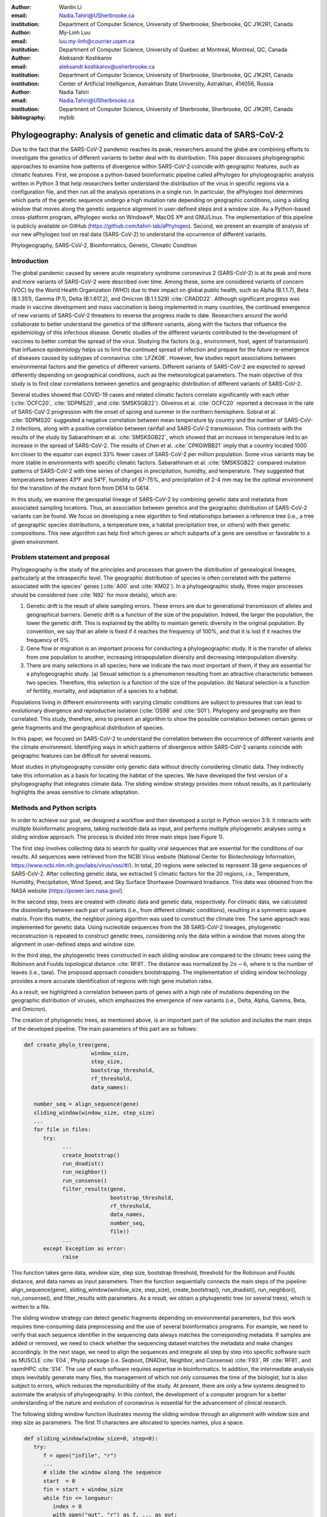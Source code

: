 :author: Wanlin Li
:email: Nadia.Tahiri@USherbrooke.ca
:institution: Department of Computer Science, University of Sherbrooke, Sherbrooke, QC J1K2R1, Canada

:author:	My-Linh Luu
:email:	luu.my-linh@courrier.uqam.ca
:institution:	Department of Computer Science, University of Quebec at Montreal, Montreal, QC, Canada

:author:	Aleksandr Koshkarov
:email:	aleksandr.koshkarov@usherbrooke.ca
:institution:	Department of Computer Science, University of Sherbrooke, Sherbrooke, QC J1K2R1, Canada
:institution:	Center of Artificial Intelligence, Astrakhan State University, Astrakhan, 414056, Russia

:author: Nadia Tahiri
:email: Nadia.Tahiri@USherbrooke.ca
:institution: Department of Computer Science, University of Sherbrooke, Sherbrooke, QC J1K2R1, Canada

:bibliography: mybib

-------------------------------------------------------------------
Phylogeography: Analysis of genetic and climatic data of SARS-CoV-2
-------------------------------------------------------------------

.. class:: abstract

   Due to the fact that the SARS-CoV-2 pandemic reaches its peak, researchers around the globe are combining efforts to investigate the genetics of different variants to better deal with its distribution. This paper discusses phylogeographic approaches to examine how patterns of divergence within SARS-CoV-2 coincide with geographic features, such as climatic features.
   First, we propose a python-based bioinformatic pipeline called aPhylogeo for phylogeographic analysis written in Python 3 that help researchers better understand the distribution of the virus in specific regions via a configuration file, and then run all the analysis operations in a single run. In particular, the aPhylogeo tool determines which parts of the genetic sequence undergo a high mutation rate depending on geographic conditions, using a sliding window that moves along the genetic sequence alignment in user-defined steps and a window size. As a Python-based cross-platform program, aPhylogeo works on Windows®, MacOS X® and GNU/Linux. The implementation of this pipeline is publicly available on GitHub (https://github.com/tahiri-lab/aPhylogeo).
   Second, we present an example of analysis of our new aPhylogeo tool on real data (SARS-CoV-2) to understand the occurrence of different variants. 


.. class:: keywords

    Phylogeography, SARS-CoV-2, Bioinformatics, Genetic, Climatic Condition

Introduction
------------

The global pandemic caused by severe acute respiratory syndrome coronavirus 2 (SARS-CoV-2) is at its peak and more and more variants of SARS-CoV-2 were described over time. Among these, some are considered variants of concern (VOC) by the World Health Organization (WHO) due to their impact on global public health, such as Alpha (B.1.1.7), Beta (B.1.351), Gamma (P.1), Delta (B.1.617.2), and Omicron (B.1.1.529) :cite:`CRADD22`. Although significant progress was made in vaccine development and mass vaccination is being implemented in many countries, the continued emergence of new variants of SARS-CoV-2 threatens to reverse the progress made to date. Researchers around the world collaborate to better understand the genetics of the different variants, along with the factors that influence the epidemiology of this infectious disease. Genetic studies of the different variants contributed to the development of vaccines to better combat the spread of the virus. Studying the factors (e.g., environment, host, agent of transmission) that influence epidemiology helps us to limit the continued spread of infection and prepare for the future re-emergence of diseases caused by subtypes of coronavirus :cite:`LFZK06`. However, few studies report associations between environmental factors and the genetics of different variants. Different variants of SARS-CoV-2 are expected to spread differently depending on geographical conditions, such as the meteorological parameters. The main objective of this study is to find clear correlations between genetics and geographic distribution of different variants of SARS-CoV-2.

Several studies showed that COVID-19 cases and related climatic factors correlate significantly with each other (:cite:`OCFC20`, :cite:`SDPMS20`, and :cite:`SMSKSGB22`). Oliveiros et al. :cite:`OCFC20` reported a decrease in the rate of SARS-CoV-2 progression with the onset of spring and summer in the northern hemisphere. Sobral et al. :cite:`SDPMS20` suggested a negative correlation between mean temperature by country and the number of SARS-CoV-2 infections, along with a positive correlation between rainfall and SARS-CoV-2 transmission. This contrasts with the results of the study by Sabarathinam et al. :cite:`SMSKSGB22`, which showed that an increase in temperature led to an increase in the spread of SARS-CoV-2. The results of Chen et al. :cite:`CPKGWBB21` imply that a country located 1000 km closer to the equator can expect 33% fewer cases of SARS-CoV-2 per million population. Some virus variants may be more stable in environments with specific climatic factors. Sabarathinam et al. :cite:`SMSKSGB22` compared mutation patterns of SARS-CoV-2 with time series of changes in precipitation, humidity, and temperature. They suggested that temperatures between 43°F and 54°F, humidity of 67-75%, and precipitation of 2-4 mm may be the optimal environment for the transition of the mutant form from D614 to G614.

In this study, we examine the geospatial lineage of SARS-CoV-2 by combining genetic data and metadata from associated sampling locations. Thus, an association between genetics and the geographic distribution of SARS-CoV-2 variants can be found. We focus on developing a new algorithm to find relationships between a reference tree (i.e., a tree of geographic species distributions, a temperature tree, a habitat precipitation tree, or others) with their genetic compositions. This new algorithm can help find which genes or which subparts of a gene are sensitive or favorable to a given environment.


Problem statement and proposal
------------------------------

Phylogeography is the study of the principles and processes that govern the distribution of genealogical lineages, particularly at the intraspecific level. The geographic distribution of species is often correlated with the patterns associated with the species' genes (:cite:`A00` and :cite:`KM02`).
In a phylogeographic study, three major processes should be considered (see :cite:`N92` for more details), which are:

1.	Genetic drift is the result of allele sampling errors. These errors are due to generational transmission of alleles and geographical barriers. Genetic drift is a function of the size of the population. Indeed, the larger the population, the lower the genetic drift. This is explained by the ability to maintain genetic diversity in the original population. By convention, we say that an allele is fixed if it reaches the frequency of 100%, and that it is lost if it reaches the frequency of 0%.
2.	Gene flow or migration is an important process for conducting a phylogeographic study. It is the transfer of alleles from one population to another, increasing intrapopulation diversity and decreasing interpopulation diversity.
3.	There are many selections in all species; here we indicate the two most important of them, if they are essential for a phylogeographic study. (a) Sexual selection is a phenomenon resulting from an attractive characteristic between two species. Therefore, this selection is a function of the size of the population. (b) Natural selection is a function of fertility, mortality, and adaptation of a species to a habitat.

Populations living in different environments with varying climatic conditions are subject to pressures that can lead to evolutionary divergence and reproductive isolation (:cite:`OS98` and :cite:`S01`). Phylogeny and geography are then correlated. This study, therefore, aims to present an algorithm to show the possible correlation between certain genes or gene fragments and the geographical distribution of species.

In this paper, we focused on SARS-CoV-2 to understand the correlation between the occurrence of different variants and the climate environment. Identifying ways in which patterns of divergence within SARS-CoV-2 variants coincide with geographic features can be difficult for several reasons. 

Most studies in phylogeography consider only genetic data without directly considering climatic data. They indirectly take this information as a basis for locating the habitat of the species. We have developed the first version of a phylogeography that integrates climate data. The sliding window strategy provides more robust results, as it particularly highlights the areas sensitive to climate adaptation. 


Methods and Python scripts
--------------------------

In order to achieve our goal, we designed a workflow and then developed a script in Python version 3.9. It interacts with multiple bioinformatic programs, taking nucleotide data as input, and performs multiple phylogenetic analyses using a sliding window approach. The process is divided into three main steps (see Figure 1).

The first step involves collecting data to search for quality viral sequences that are essential for the conditions of our results. All sequences were retrieved from the NCBI Virus website (National Center for Biotechnology Information, https://www.ncbi.nlm.nih.gov/labs/virus/vssi/#/). In total, 20 regions were selected to represent 38 gene sequences of SARS-CoV-2. After collecting genetic data, we extracted 5 climatic factors for the 20 regions, i.e., Temperature, Humidity, Precipitation, Wind Speed, and Sky Surface Shortwave Downward Irradiance. This data was obtained from the NASA website (https://power.larc.nasa.gov/).

In the second step, trees are created with climatic data and genetic data, respectively. For climatic data, we calculated the dissimilarity between each pair of variants (i.e., from different climatic conditions), resulting in a symmetric square matrix. From this matrix, the neighbor joining algorithm was used to construct the climate tree. The same approach was implemented for genetic data. Using nucleotide sequences from the 38 SARS-CoV-2 lineages, phylogenetic reconstruction is repeated to construct genetic trees, considering only the data within a window that moves along the alignment in user-defined steps and window size.

In the third step, the phylogenetic trees constructed in each sliding window are compared to the climatic trees using the Robinson and Foulds topological distance :cite:`RF81`. The distance was normalized by :math:`2n-6`, where :math:`n` is the number of leaves (i.e., taxa). The proposed approach considers bootstrapping. The implementation of sliding window technology provides a more accurate identification of regions with high gene mutation rates. 

As a result, we highlighted a correlation between parts of genes with a high rate of mutations depending on the geographic distribution of viruses, which emphasizes the emergence of new variants (i.e., Delta, Alpha, Gamma, Beta, and Omicron).

The creation of phylogenetic trees, as mentioned above, is an important part of the solution and includes the main steps of the developed pipeline. The main parameters of this part are as follows:

.. code-block:: python

   def create_phylo_tree(gene, 
                        window_size, 
                        step_size, 
                        bootstrap_threshold, 
                        rf_threshold, 
                        data_names):

      number_seq = align_sequence(gene)
      sliding_window(window_size, step_size)
      ...
      for file in files:
         try:
               ...
               create_bootstrap()
               run_dnadist()
               run_neighbor()
               run_consense() 
               filter_results(gene, 
                              bootstrap_threshold, 
                              rf_threshold, 
                              data_names, 
                              number_seq, 
                              file))
               ...
         except Exception as error:
               raise 


This function takes gene data, window size, step size, bootstrap threshold, threshold for the Robinson and Foulds distance, and data names as input parameters. Then the function sequentially connects the main steps of the pipeline: align_sequence(gene), sliding_window(window_size, step_size), create_bootstrap(), run_dnadist(), run_neighbor(), run_consense(), and filter_results with parameters. As a result, we obtain a phylogenetic tree (or several trees), which is written to a file.

The sliding window strategy can detect genetic fragments depending on environmental parameters, but this work requires time-consuming data preprocessing and the use of several bioinformatics programs. For example, we need to verify that each sequence identifier in the sequencing data always matches the corresponding metadata. If samples are added or removed, we need to check whether the sequencing dataset matches the metadata and make changes accordingly. In the next stage, we need to align the sequences and integrate all step by step into specific software such as MUSCLE :cite:`E04`, Phylip package (i.e. Seqboot, DNADist, Neighbor, and Consense) :cite:`F93`, RF :cite:`RF81`, and raxmlHPC :cite:`S14`. The use of each software requires expertise in bioinformatics. In addition, the intermediate analysis steps inevitably generate many files, the management of which not only consumes the time of the biologist, but is also subject to errors, which reduces the reproducibility of the study. At present, there are only a few systems designed to automate the analysis of phylogeography. In this context, the development of a computer program for a better understanding of the nature and evolution of coronavirus is essential for the advancement of clinical research.

The following sliding window function illustrates moving the sliding window through an alignment with window size and step size as parameters. The first 11 characters are allocated to species names, plus a space.

.. code-block:: python

   def sliding_window(window_size=0, step=0):
      try:
         f = open("infile", "r")
         ...
         # slide the window along the sequence
         start  = 0
         fin = start + window_size
         while fin <= longueur:
            index = 0 
            with open("out", "r") as f, ... as out:
                  ...
                  for line in f:
                     if line != "\n":
                        espece = list_names[index]
                        nbr_espaces = 11 - len(espece)
                        out.write(espece)
                        for i in range(nbr_espaces):
                              out.write(" ")
                        out.write(line[debut:fin] + "\n")
                        index = index + 1
            out.close()
            f.close()
            start = start + step
            fin = fin + step
      except:
         print("An error occurred.")

.. figure:: Fig1.jpeg
   :align: center
   :figclass: w
   :scale: 30%

   The workflow of the algorithm. The operations within this workflow include several blocks. The blocks are highlighted by three different colors. The first block (the light pink color) is responsible for creating the trees based on the climate data. The second block (the dark yellow color) performs the function of input parameter validation. The third block (the light-yellow color) allows the creation of phylogenetic trees. This is the most important block and the basis of this study, through the results of which the user receives the output data with the necessary calculations. :label:`fig1`


Algorithmic complexity
----------------------
The complexity of the algorithm described in the previous section depends on the complexity of the various external programs used and the number of windows that the alignment can contain, plus one for the total alignment that the program will process. 

Recall the different complexities of the different external programs used in the algorithm:

- SeqBoot program: :math:`\mathcal{O}(r \times n \times SA)`
- DnaDist program: :math:`\mathcal{O}(n^2)`
- Neighbor program: :math:`\mathcal{O}(n^3)`
- Consense program: :math:`\mathcal{O}(r \times n^2)`
- RaxML program: :math:`\mathcal{O}(e \times n \times SA)`
- RF program: :math:`\mathcal{O}(n^2)`,

where :math:`n` is a number of species (or taxa), :math:`r` is a number of replicates, :math:`SA` is a size of the multiple sequence alignment, and :math:`e` is a number of refinement steps performed by the RaxML algorithm. For all :math:`SA \in {N^*}` and for all :math:`WS, S \in {N}` then :math:`nb = \left\lfloor \frac {SA - WS}{S} + 1 \right\rfloor`; where :math:`WS` is a window size, and :math:`S` is a step.

Dataset
-------
Through significant advances in the generation and exchange of SARS-CoV-2 genomic data in real time, international spread of lineages is tracked and recorded on the website (cov-lineages.org/global_report.html) :cite:`OHPWBKU21`. In this study, we focused on the 38 complete SARS-CoV-2 lineages collected from their first reported location at their earliest reported date (Table 1). 

The Pango lineage nomenclature system is hierarchical and fine-scaled and is designed to capture the leading edge of pandemic transmission. Each Pango lineage aims to define an epidemiologically relevant phylogenetic cluster, for instance, an introduction into a distinct geographic area with evidence of onward transmission :cite:`RHOHMRP20`. The creation of Pango lineages follows two guiding principles. First, Pango lineages signify groups or clusters of infections with shared ancestry. If the entire pandemic can be thought of as a vast branching tree of transmission, then the Pango lineages represent individual branches within that tree. Second, Pango lineages are intended to highlight epidemiologically relevant events, such as the appearance of the virus in a new location, a rapid increase in the number of cases, or the evolution of viruses with new phenotypes :cite:`OSUJHMR21`. Therefore, our study focuses on SARS-CoV-2 lineages that were first identified and widely disseminated in a particular country during a certain period. We selected 38 lineages with regional characteristics for further study. Based on location information, complete nucleotide sequencing data for these 38 lineages was collected from the NCBI Virus website (https://www.ncbi.nlm.nih.gov/labs/virus/vssi/#/). In the case of the availability of multiple sequencing results for the same lineage in the same country, we selected the sequence whose collection date was closest to the earliest date presented. If there are several sequencing results for the same country on the same date, the sequence with the least number of ambiguous characters (N per nucleotide) is selected.


.. raw:: latex

   \begin{table*}

     \begin{longtable*}{|l|l|l|l|}
         \hline
         Lineage & Most Common Country                & Earliest Date & Sequence Accession \\ \hline
         A.2.3 & United Kingdom   100.0\% & 2020-03-12 & OW470304.1 \\ \hline
         AE.2      & Bahrain 100.0\%          & 2020-06-23 & MW341474  \\ \hline
         AH.1      & Switzerland 100.0\%      & 2021-01-05 & OD999779  \\ \hline
         AK.2    & Germany 100.0\%     & 2020-09-19    & OU077014 \\ \hline
         B.1.1.107 & United Kingdom   100.0\% & 2020-06-06 & OA976647  \\ \hline
         B.1.1.172 & USA 100.0\%              & 2020-04-06 & MW035925 \\ \hline
         BA.2.24   & Japan 99.0\%             & 2022-01-27 & BS004276 \\ \hline
         C.1   & South Africa 93.0\%      & 2020-04-16 & OM739053.1  \\ \hline
         C.7   & Denmark 100.0\%          & 2020-05-11 & OU282540    \\ \hline
         C.17  & Egypt 69.0\%             & 2020-04-04 & MZ380247    \\ \hline
         C.20  & Switzerland 85.0\%       & 2020-10-26 & OU007060    \\ \hline
         C.23  & USA 90.0\%               & 2020-05-11 & ON134852    \\ \hline
         C.31  & USA 87.0\%               & 2020-08-11 & OM052492    \\ \hline
         C.36  & Egypt 34.0\%             & 2020-03-13 & MW828621    \\ \hline
         C.37  & Peru 43.0\%              & 2021-02-02 & OL622102    \\ \hline
         D.2   & Australia 100.0\%        & 2020-03-19 & MW320730    \\ \hline
         D.3   & Australia 100.0\%        & 2020-06-14 & MW320869    \\ \hline
         D.4   & United Kingdom   80.0\%  & 2020-08-13 & OA967683    \\ \hline
         D.5   & Sweden 65.0\%            & 2020-10-12 & OU370897    \\ \hline
         Q.2   & Italy 99.0\%             & 2020-12-15 & OU471040    \\ \hline
         Q.3   & USA 99.0\%               & 2020-07-08 & ON129429    \\ \hline
         Q.6   & France 92.0\%            & 2021-03-02 & ON300460    \\ \hline
         Q.7   & France 86.0\%            & 2021-01-29 & ON442016    \\ \hline
         L.2   & Netherlands 73.0\%       & 2020-03-23 & LR883305    \\ \hline
         L.4     & USA 100.0\% & 2020-06-29  & OK546730  \\ \hline
         N.1       & USA 91.0\%               & 2020-03-25 & MT520277 \\ \hline
         N.3       & Argentina 96.0\%         & 2020-04-17 & MW633892 \\ \hline
         N.4       & Chile 92.0\%             & 2020-03-25 & MW365278 \\ \hline
         N.6       & Chile 98.0\%             & 2020-02-16 & MW365092 \\ \hline
         N.7       & Uruguay 100.0\%          & 2020-06-18 & MW298637 \\ \hline
         N.8       & Kenya 94.0\%             & 2020-06-23 & OK510491 \\ \hline
         N.9       & Brazil 96.0\%            & 2020-09-25 & MZ191508 \\ \hline
         M.2       & Switzerland 90.0\%       & 2020-10-26 & OU009929 \\ \hline
         P.1.7.1   & Peru 94.0\%              & 2021-02-07 & OK594577 \\ \hline
         P.1.13    & USA 100.0\%              & 2021-02-24 & OL522465 \\ \hline
         P.2       & Brazil 58.0\%            & 2020-04-13 & ON148325 \\ \hline
         P.3       & Philippines 83.0\%       & 2021-01-08 & OL989074 \\ \hline
         P.7       & Brazil 71.0\%            & 2020-07-01 & ON148327 \\ \hline
     \end{longtable*}

     \caption{SARS-CoV-2 lineages analyzed. The lineage assignments covered in the table were last updated on March 1, 2022. Among all Pango lineages of SARS-CoV-2, 38 lineages were analyzed. Corresponding sequencing data were found in the NCBI database based on the date of earliest detection and country of most common. The table also marks the percentage of the virus in the most common country compared to all countries where the virus is present. \DUrole{label}{quanitities-table}}

   \end{table*}

For this study, the meteorological parameters of the selected countries were considered. The parameters include Temperature at 2 Meters, Specific Humidity at 2 Meters, Precipitation Corrected, Wind Speed at 10 Meters, and All Sky Surface Shortwave Downward Irradiance. The daily data for the above parameters were collected from the NASA website (https://power.larc.nasa.gov/). Since the data was available only for specific cities, we focused on the city in which the sequence was collected. Considering that the spread of the virus in a country and the data statistics are time-consuming, we collected climatological data for the three days before the earliest reporting date (Table 1) corresponding to each lineage and averaged them for analysis.

.. figure:: Fig2.png

   Climatic conditions of each lineage in most common country at the time of first detection. The climate factors involved include Temperature at 2 Meters $(C)$, Specific Humidity at 2 Meters (g/kg), Precipitation Corrected $(mm/day)$, Wind Speed at 10 Meters $(m/s)$, and All Sky Surface Shortwave Downward Irradiance $(kW-hr/m^2/day)$. :label:`fig2`


Results
-------
In this section, we describe the results obtained on our dataset (see Data section) using our new algorithm (see Method section).

The size of the sliding window and the advanced step for the sliding window play an important role in the analysis. We restricted our conditions to certain values. For comparison, we applied five combinations of parameters (window size and step size) to the same dataset. These include the choice of different window sizes (20bp, 50bp, 200bp) and step sizes (10bp, 50bp, 200bp). These combinations of window sizes and steps provide an opportunity to have three different movement strategies (overlapping, non-overlapping, with gaps). Here we fixed the pair (window size, step size) at some values (20, 10), (20, 50), (50, 50), (200, 50) and (200, 200). 

1.	Robinson and Foulds baseline and bootstrap threshold: the phylogenetic trees constructed in each sliding window are compared to the climatic trees using the Robinson and Foulds topological distance (the RF distance). We defined the value of the RF distance obtained for regions without any mutations as the baseline. Although different sample sizes and sample sequence characteristics can cause differences in the baseline, however, regions without any mutation are often accompanied by very low bootstrap values. Using the distribution of bootstrap values and combining it with validation of alignment visualization, we confirmed that the RF baseline value in this study was 50, and the bootstrap values corresponding to this baseline were smaller than 10.
2.	The implementation of sliding window technology with bootstrap threshold provides a more accurate identification of regions with high gene mutation rates. Figure 3 shows the general pattern of the RF distance changes over alignment windows with different climate conditions on bootstrap values greater than 10. The trend of RF values variation under different climatic conditions does not vary much throughout this whole sequence sliding window scan, which may be related to the correlation between climatic factors (Wind Speed, Downward Irradiance, Precipitation, Humidity, Temperature). Windows starting from or containing position (28550bp) were screened in all five scans for different combinations of window size and step size. The window formed from position 29200bp to position 29470bp is screened out in all four scans except for the combination of 50bp window size with 50bp step size. As Figure 3 shows, if there are gaps in the scan (window size: 20bp, step size: 50bp), some potential mutation windows are not screened compared to other movement strategies because the sequences of the gap part are not computed by the algorithm. In addition, when the window size is small, the capture of the window mutation signal becomes more sensitive, especially when the number of samples is small. At this time, a single base change in a single sequence can cause a change in the value of the RF distance. Therefore, high quality sequencing data is required to prevent errors caused by ambiguous characters (N in nucleotide) on the RF distance values. In cases where a larger window size (200bp) is selected, the overlapping movement strategy (window size: 200bp, step size: 50bp) allows the signal of base mutations to be repeatedly verified and enhanced in adjacent window scans compared to the non-overlapping strategy (window size: 200bp, step size: 200bp). In this situation, the range of the RF distance values is relatively large, and the number of windows eventually screened is relatively greater. Due to the small number of the SARS-CoV-2 lineages sequences that we analyzed in this study, we chose to scan the alignment sequences with a larger window and overlapping movement strategy for further analysis (window size: 200bp, step size: 50bp).
3.	The RF distance quantified the difference between a phylogenetic tree constructed in specific sliding windows and a climatic tree constructed in corresponding climatic data. Relatively low RF distance values represent relatively more similarity between the phylogenetic tree and the climatic tree. With our algorithm based on the sliding window technique, regions with high mutation rates can be identified (Fig 4). Subsequently, we compare the RF values of these regions. In cases where there is a correlation between the occurrence of mutations and the climate factors studied, the regions with relatively low RF distance values (the alignment position of 15550bp – 15600bp and 24650bp-24750bp) are more likely to be correlated with climate factors than the other loci screened for mutations. 
4.	Our pipeline can also be applied to phylogeographic studies of other species. In cases where it is determined (or assumed) that the occurrence of a mutation is associated with certain geographic factors, our pipeline can help to highlight mutant regions and specific mutant regions within them that are more likely to be associated with that geographic parameter. Our algorithm can provide a reference for further biological studies.

.. figure:: Fig3.png
   :align: center
   :figclass: w
   :scale: 20%

   Heatmap of Robinson and Foulds topological distance over alignment windows. Five different combinations of parameters were applied (a) window size = 20bp and step size = 10bp; (b) window size = 20bp and step size = 50bp; (c) window size = 50bp and step size = 50bp; (d) window size = 200bp and step size = 50bp; and (e) window size = 200bp and step size = 200bp. Robinson and Foulds topological distance was used to quantify the distance between a phylogenetic tree constructed in certain sliding windows and a climatic tree constructed in corresponding climatic data (wind speed, downward irradiance, precipitation, humidity, temperature). :label:`fig3`


.. figure:: Fig4.png

   Robinson and Foulds topological distance normalized changes over the alignment windows. Multiple phylogenetic analyses were performed using a sliding window (window size = 200 bp and step size = 50 bp). Phylogenetic reconstruction was repeated considering only data within a window that moved along the alignment in steps. The RF normalized topological distance was used to quantify the distance between the phylogenetic tree constructed in each sliding window and the climate tree constructed in the corresponding climate data (Wind Speed, Downward Irradiance, Precipitation, Humidity, Temperature). Only regions with high genetic mutation rates were marked in the figure.  :label:`fig4`



Conclusions and Future Work
---------------------------
In this paper, a bioinformatics pipeline for phylogeographic analysis is designed to help researchers better understand the distribution of viruses in specific regions using genetic and climate data. We propose a new algorithm called phylogeo that allows the user to quickly and intuitively create trees from genetic and climate data. Using a sliding window, the algorithm finds specific regions on the viral genetic sequences that can be correlated to the climatic conditions of the region.  To our knowledge, this is the first study of its kind that incorporates climate data into this type of study. It aims to help the scientific community by facilitating research in the field of phylogeography. Our solution runs on Windows®, MacOS X® and GNU/Linux and the code is freely available to researchers and collaborators on GitHub (https://github.com/tahiri-lab/aPhylogeo).

As a future work on the project, we plan to incorporate the following additional features:

1.	We can handle large amounts of data, especially when considering many countries and longer time periods (dates). In addition, since the size of the sliding window and the forward step play an important role in the analysis, we need to perform several tests to choose the best combination of parameters. In this case, it is important to provide the faster performance of this solution, and we plan to adapt the code to parallelize the computations. In addition, we intend to use the resources of Compute Canada and Compute Quebec for these high load calculations.
2.	To enable further analysis of this topic, it would be interesting to relate the results obtained, especially the values obtained from the best positions of the multiple sequence alignments, to the dimensional structure of the proteins, or to the map of the selective pressure exerted on the indicated alignment fragments.
3.	We can envisage a study that would consist in selecting only different phenotypes of a single species, for example, Homo Sapiens, in different geographical locations. In this case, we would have to consider a larger geographical area in order to significantly increase the variation of the selected climatic parameters. This type of research would consist in observing the evolution of the genes of the selected species according to different climatic parameters.
4.	We intend to develop a website that can help biologists, ecologists and other interested professionals to perform calculations in their phylogeography projects faster and easier. We plan to create a user-friendly interface with the input of the necessary initial parameters and the possibility to save the results (for example, by sending them to an email). These results will include calculated parameters and visualizations.


Acknowledgements
----------------
The authors thank SciPy conference and reviewers for their valuable comments on this paper. This work was supported by Natural Sciences and Engineering Research Council of Canada and the University of Sherbrooke grant.


References
----------
.. [A00] Avise, J. C. (2000). Phylogeography: the history and formation of species. Harvard university press. DOI: https://doi.org/10.1093/icb/41.1.134  
.. [CPKGWBB21] Chen, S., Prettner, K., Kuhn, M., Geldsetzer, P., Wang, C., Bärnighausen, T., & Bloom, D. E. (2021). Climate and the spread of COVID-19. Scientific Reports, 11(1), 1-6. DOI: https://doi.org/10.1038/s41598-021-87692-z  
.. [CRADD22] Cascella, M., Rajnik, M., Aleem, A., Dulebohn, S. C., & Di Napoli, R. (2022). Features, evaluation, and treatment of coronavirus (COVID-19). Statpearls [internet]. 
.. [E04] Edgar, R. C. (2004). MUSCLE: a multiple sequence alignment method with reduced time and space complexity. BMC bioinformatics, 5(1), 1-19. DOI: https://doi.org/10.1186/1471-2105-5-113 
.. [F93] Felsenstein, J. (1993). PHYLIP (phylogeny inference package), version 3.5 c. Joseph Felsenstein.
.. [KM02] Knowles, L. L., & Maddison, W. P. (2002). Statistical phylogeography. Molecular Ecology, 11(12), 2623-2635. DOI: https://doi.org/10.1046/j.1365-294x.2002.01637.x  
.. [LFZK06] Lin, K. U. N., Fong, D. Y. T., Zhu, B., & Karlberg, J. (2006). Environmental factors on the SARS epidemic: air temperature, passage of time and multiplicative effect of hospital infection. Epidemiology & Infection, 134(2), 223-230. DOI: https://doi.org/10.1017/S0950268805005054 
.. [N92] Nagylaki, T. (1992). Rate of evolution of a quantitative character. Proceedings of the National Academy of Sciences, 89(17), 8121-8124. DOI: https://doi.org/10.1073/pnas.89.17.8121  
.. [OCFC20] Oliveiros, B., Caramelo, L., Ferreira, N. C., & Caramelo, F. (2020). Role of temperature and humidity in the modulation of the doubling time of COVID-19 cases. MedRxiv. DOI: https://doi.org/10.1101/2020.03.05.20031872  
.. [OHPWBKU21] O'Toole, Á., Hill, V., Pybus, O. G., Watts, A., Bogoch, I. I., Khan, K., ... & UK, G. (2021). Tracking the international spread of SARS-CoV-2 lineages B. 1.1. 7 and B. 1.351/501Y-V2 with grinch. Wellcome open research, 6. DOI: https://doi.org/10.12688/wellcomeopenres.16661.2   
.. [OS98] Orr, M. R., & Smith, T. B. (1998). Ecology and speciation. Trends in Ecology & Evolution, 13(12), 502-506. DOI: https://doi.org/10.1016/s0169-5347(98)01511-0 
.. [OSUJHMR21] O’Toole, Á., Scher, E., Underwood, A., Jackson, B., Hill, V., McCrone, J. T., ... & Rambaut, A. (2021). Assignment of epidemiological lineages in an emerging pandemic using the pangolin tool. Virus Evolution, 7(2), veab064. DOI: https://doi.org/10.1093/ve/veab064  
.. [RF81] Robinson, D. F., & Foulds, L. R. (1981). Comparison of phylogenetic trees. Mathematical biosciences, 53(1-2), 131-147. DOI: https://doi.org/10.1016/0025-5564(81)90043-2  
.. [RHOHMRP20] Rambaut, A., Holmes, E. C., O’Toole, Á., Hill, V., McCrone, J. T., Ruis, C., ... & Pybus, O. G. (2020). A dynamic nomenclature proposal for SARS-CoV-2 lineages to assist genomic epidemiology. Nature microbiology, 5(11), 1403-1407. DOI: https://doi.org/10.1038/s41564-020-0770-5 
.. [S01] Schluter, D. (2001). Ecology and the origin of species. Trends in ecology & evolution, 16(7), 372-380. DOI: https://doi.org/10.1016/s0169-5347(01)02198-x  
.. [S14] Stamatakis, A. (2014). RAxML version 8: a tool for phylogenetic analysis and post-analysis of large phylogenies. Bioinformatics, 30(9), 1312-1313. DOI: https://doi.org/10.1093/bioinformatics/btu033 
.. [SDPMS20] Sobral, M. F. F., Duarte, G. B., da Penha Sobral, A. I. G., Marinho, M. L. M., & de Souza Melo, A. (2020). Association between climate variables and global transmission oF SARS-CoV-2. Science of The Total Environment, 729, 138997. DOI: https://doi.org/10.1016/j.scitotenv.2020.138997 
.. [SMSKSGB22] Sabarathinam, C., Mohan Viswanathan, P., Senapathi, V., Karuppannan, S., Samayamanthula, D. R., Gopalakrishnan, G., ... & Bhattacharya, P. (2022). SARS-CoV-2 phase I transmission and mutability linked to the interplay of climatic variables: a global observation on the pandemic spread. Environmental Science and Pollution Research, 1-18. DOI: https://doi.org/10.1007/s11356-021-17481-8  
